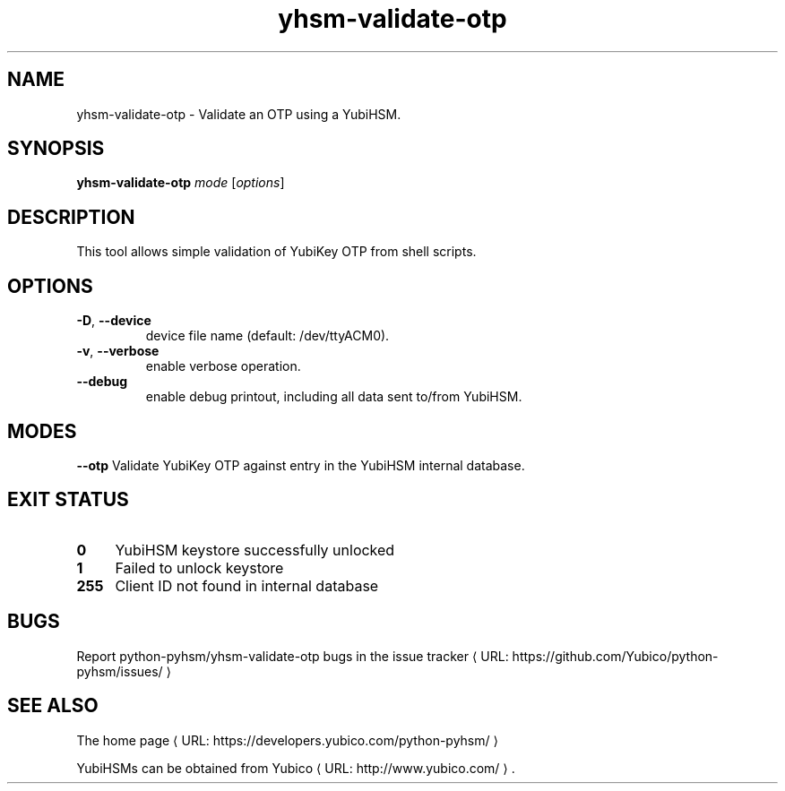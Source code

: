 .\" Copyright (c) 2011-2014 Yubico AB
.\" See the file COPYING for license statement.
.\"
.de URL
\\$2 \(laURL: \\$1 \(ra\\$3
..
.if \n[.g] .mso www.tmac
.TH yhsm-validate-otp "1" "December 2011" "python-pyhsm"

.SH NAME
yhsm-validate-otp \(hy Validate an OTP using a YubiHSM.

.SH SYNOPSIS
.B yhsm-validate-otp
\fImode\fR
[\fIoptions\fR]

.SH DESCRIPTION
This tool allows simple validation of YubiKey OTP from shell scripts.

.SH OPTIONS
.PP
.TP
\fB\-D\fR, \fB\-\-device\fR
device file name (default: /dev/ttyACM0).
.TP
\fB\-v\fR, \fB\-\-verbose\fR
enable verbose operation.
.TP
\fB\-\-debug\fR
enable debug printout, including all data sent to/from YubiHSM.

.SH MODES
\fB\-\-otp\fR
Validate YubiKey OTP against entry in the YubiHSM internal database.

.\"\fB\-\-oath\fR
.\"\fBNot implemented yet.\fR
.\"Validate an OATH code using HMAC-SHA-1 in the YubiHSM. The OATH counter
.\"database must be initialized using \fIyhsm-init-oath-token\fR\|(1) first.



.SH "EXIT STATUS"
.IX Header "EXIT STATUS"
.IP "\fB0\fR" 4
.IX Item "0"
YubiHSM keystore successfully unlocked
.IP "\fB1\fR" 4
.IX Item "1"
Failed to unlock keystore
.IP "\fB255\fR" 4
.IX Item "255"
Client ID not found in internal database

.SH BUGS
Report python-pyhsm/yhsm-validate-otp bugs in
.URL "https://github.com/Yubico/python-pyhsm/issues/" "the issue tracker"

.SH "SEE ALSO"
The
.URL "https://developers.yubico.com/python-pyhsm/" "home page"
.PP
YubiHSMs can be obtained from
.URL "http://www.yubico.com/" "Yubico" "."
